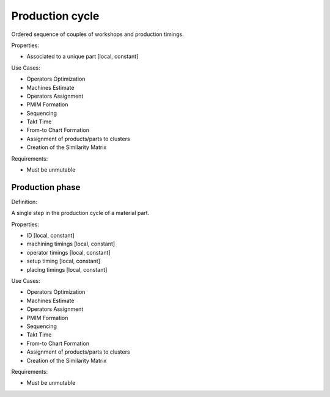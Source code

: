 Production cycle
--------------------------------------------------------------------------------

Ordered sequence of couples of workshops and production timings.

Properties:

- Associated to a unique part [local, constant]

Use Cases:

-   Operators Optimization
-   Machines Estimate
-   Operators Assignment
-   PMIM Formation
-   Sequencing
-   Takt Time 
-   From-to Chart Formation
-   Assignment of products/parts to clusters
-   Creation of the Similarity Matrix

Requirements:

-   Must be unmutable

Production phase
^^^^^^^^^^^^^^^^^^^^^^^^^^^^^^^^^^^^^^^^^^^^^^^^^^^^^^^^^^^^^^^^^^^^^^^^^^^^^^^^

Definition:

A single step in the production cycle of a material part. 

Properties:

-   ID [local, constant]
-   machining timings [local, constant]
-   operator timings [local, constant]
-   setup timing [local, constant]
-   placing timings [local, constant]

Use Cases:

-   Operators Optimization
-   Machines Estimate
-   Operators Assignment
-   PMIM Formation
-   Sequencing
-   Takt Time 
-   From-to Chart Formation
-   Assignment of products/parts to clusters
-   Creation of the Similarity Matrix

Requirements:

-   Must be unmutable